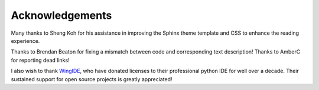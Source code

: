 ****************
Acknowledgements
****************

Many thanks to Sheng Koh for his assistance in improving the Sphinx theme template and CSS to enhance the reading experience.

Thanks to Brendan Beaton for fixing a mismatch between code and corresponding text description! Thanks to AmberC for reporting dead links!

I also wish to thank WingIDE_, who have donated licenses to their professional python IDE for well over a decade. Their sustained support for open source projects is greatly appreciated!

.. _WingIDE: https://wingware.com
